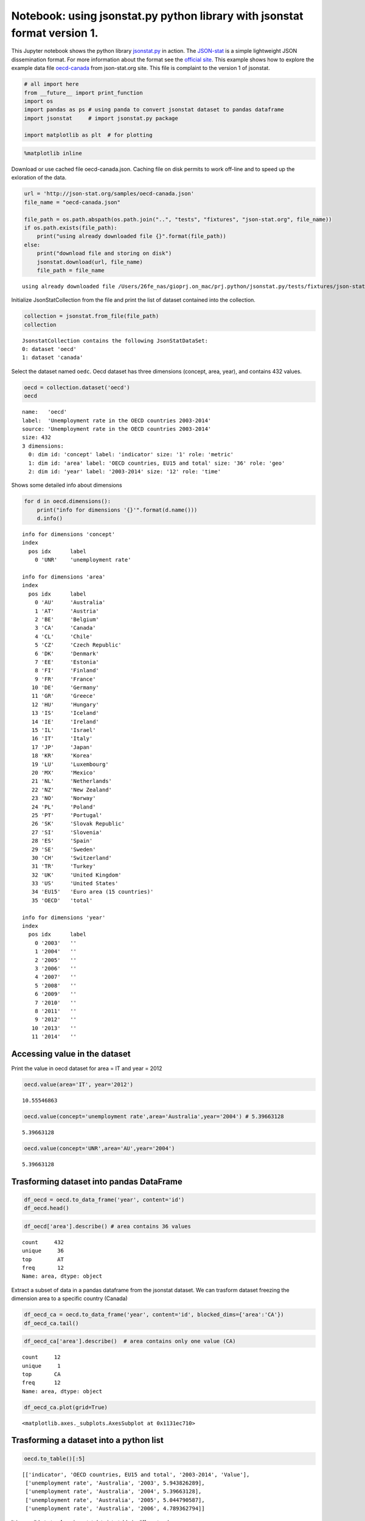 
Notebook: using jsonstat.py python library with jsonstat format version 1.
~~~~~~~~~~~~~~~~~~~~~~~~~~~~~~~~~~~~~~~~~~~~~~~~~~~~~~~~~~~~~~~~~~~~~~~~~~

This Jupyter notebook shows the python library
`jsonstat.py <http://github.com/26fe/jsonstat.py>`__ in action. The
`JSON-stat <https://json-stat.org/>`__ is a simple lightweight JSON
dissemination format. For more information about the format see the
`official site <https://json-stat.org/>`__. This example shows how to
explore the example data file
`oecd-canada <http://json-stat.org/samples/oecd-canada.json>`__ from
json-stat.org site. This file is complaint to the version 1 of jsonstat.

.. code:: python

    # all import here
    from __future__ import print_function
    import os
    import pandas as ps # using panda to convert jsonstat dataset to pandas dataframe
    import jsonstat     # import jsonstat.py package
    
    import matplotlib as plt  # for plotting 

.. code:: python

    %matplotlib inline

Download or use cached file oecd-canada.json. Caching file on disk
permits to work off-line and to speed up the exloration of the data.

.. code:: python

    url = 'http://json-stat.org/samples/oecd-canada.json'
    file_name = "oecd-canada.json"
    
    file_path = os.path.abspath(os.path.join("..", "tests", "fixtures", "json-stat.org", file_name))
    if os.path.exists(file_path):
        print("using already downloaded file {}".format(file_path))
    else:
        print("download file and storing on disk")
        jsonstat.download(url, file_name)
        file_path = file_name


.. parsed-literal::

    using already downloaded file /Users/26fe_nas/gioprj.on_mac/prj.python/jsonstat.py/tests/fixtures/json-stat.org/oecd-canada.json


Initialize JsonStatCollection from the file and print the list of
dataset contained into the collection.

.. code:: python

    collection = jsonstat.from_file(file_path)
    collection




.. parsed-literal::

    JsonstatCollection contains the following JsonStatDataSet:
    0: dataset 'oecd'
    1: dataset 'canada'



Select the dataset named ``oedc``. Oecd dataset has three dimensions
(concept, area, year), and contains 432 values.

.. code:: python

    oecd = collection.dataset('oecd')
    oecd




.. parsed-literal::

    name:   'oecd'
    label:  'Unemployment rate in the OECD countries 2003-2014'
    source: 'Unemployment rate in the OECD countries 2003-2014'
    size: 432
    3 dimensions:
      0: dim id: 'concept' label: 'indicator' size: '1' role: 'metric'
      1: dim id: 'area' label: 'OECD countries, EU15 and total' size: '36' role: 'geo'
      2: dim id: 'year' label: '2003-2014' size: '12' role: 'time'



Shows some detailed info about dimensions

.. code:: python

    for d in oecd.dimensions():
        print("info for dimensions '{}'".format(d.name()))
        d.info()


.. parsed-literal::

    info for dimensions 'concept'
    index
      pos idx      label   
        0 'UNR'    'unemployment rate'
    
    info for dimensions 'area'
    index
      pos idx      label   
        0 'AU'     'Australia'
        1 'AT'     'Austria'
        2 'BE'     'Belgium'
        3 'CA'     'Canada'
        4 'CL'     'Chile' 
        5 'CZ'     'Czech Republic'
        6 'DK'     'Denmark'
        7 'EE'     'Estonia'
        8 'FI'     'Finland'
        9 'FR'     'France'
       10 'DE'     'Germany'
       11 'GR'     'Greece'
       12 'HU'     'Hungary'
       13 'IS'     'Iceland'
       14 'IE'     'Ireland'
       15 'IL'     'Israel'
       16 'IT'     'Italy' 
       17 'JP'     'Japan' 
       18 'KR'     'Korea' 
       19 'LU'     'Luxembourg'
       20 'MX'     'Mexico'
       21 'NL'     'Netherlands'
       22 'NZ'     'New Zealand'
       23 'NO'     'Norway'
       24 'PL'     'Poland'
       25 'PT'     'Portugal'
       26 'SK'     'Slovak Republic'
       27 'SI'     'Slovenia'
       28 'ES'     'Spain' 
       29 'SE'     'Sweden'
       30 'CH'     'Switzerland'
       31 'TR'     'Turkey'
       32 'UK'     'United Kingdom'
       33 'US'     'United States'
       34 'EU15'   'Euro area (15 countries)'
       35 'OECD'   'total' 
    
    info for dimensions 'year'
    index
      pos idx      label   
        0 '2003'   ''      
        1 '2004'   ''      
        2 '2005'   ''      
        3 '2006'   ''      
        4 '2007'   ''      
        5 '2008'   ''      
        6 '2009'   ''      
        7 '2010'   ''      
        8 '2011'   ''      
        9 '2012'   ''      
       10 '2013'   ''      
       11 '2014'   ''      
    


Accessing value in the dataset
^^^^^^^^^^^^^^^^^^^^^^^^^^^^^^

Print the value in oecd dataset for area = IT and year = 2012

.. code:: python

    oecd.value(area='IT', year='2012')




.. parsed-literal::

    10.55546863



.. code:: python

    oecd.value(concept='unemployment rate',area='Australia',year='2004') # 5.39663128




.. parsed-literal::

    5.39663128



.. code:: python

    oecd.value(concept='UNR',area='AU',year='2004')




.. parsed-literal::

    5.39663128



Trasforming dataset into pandas DataFrame
^^^^^^^^^^^^^^^^^^^^^^^^^^^^^^^^^^^^^^^^^

.. code:: python

    df_oecd = oecd.to_data_frame('year', content='id')
    df_oecd.head()




.. raw:: html

    <div>
    <table border="1" class="dataframe">
      <thead>
        <tr style="text-align: right;">
          <th></th>
          <th>concept</th>
          <th>area</th>
          <th>Value</th>
        </tr>
        <tr>
          <th>year</th>
          <th></th>
          <th></th>
          <th></th>
        </tr>
      </thead>
      <tbody>
        <tr>
          <th>2003</th>
          <td>UNR</td>
          <td>AU</td>
          <td>5.943826</td>
        </tr>
        <tr>
          <th>2004</th>
          <td>UNR</td>
          <td>AU</td>
          <td>5.396631</td>
        </tr>
        <tr>
          <th>2005</th>
          <td>UNR</td>
          <td>AU</td>
          <td>5.044791</td>
        </tr>
        <tr>
          <th>2006</th>
          <td>UNR</td>
          <td>AU</td>
          <td>4.789363</td>
        </tr>
        <tr>
          <th>2007</th>
          <td>UNR</td>
          <td>AU</td>
          <td>4.379649</td>
        </tr>
      </tbody>
    </table>
    </div>



.. code:: python

    df_oecd['area'].describe() # area contains 36 values




.. parsed-literal::

    count     432
    unique     36
    top        AT
    freq       12
    Name: area, dtype: object



Extract a subset of data in a pandas dataframe from the jsonstat
dataset. We can trasform dataset freezing the dimension area to a
specific country (Canada)

.. code:: python

    df_oecd_ca = oecd.to_data_frame('year', content='id', blocked_dims={'area':'CA'})
    df_oecd_ca.tail()




.. raw:: html

    <div>
    <table border="1" class="dataframe">
      <thead>
        <tr style="text-align: right;">
          <th></th>
          <th>concept</th>
          <th>area</th>
          <th>Value</th>
        </tr>
        <tr>
          <th>year</th>
          <th></th>
          <th></th>
          <th></th>
        </tr>
      </thead>
      <tbody>
        <tr>
          <th>2010</th>
          <td>UNR</td>
          <td>CA</td>
          <td>7.988900</td>
        </tr>
        <tr>
          <th>2011</th>
          <td>UNR</td>
          <td>CA</td>
          <td>7.453610</td>
        </tr>
        <tr>
          <th>2012</th>
          <td>UNR</td>
          <td>CA</td>
          <td>7.323584</td>
        </tr>
        <tr>
          <th>2013</th>
          <td>UNR</td>
          <td>CA</td>
          <td>7.169742</td>
        </tr>
        <tr>
          <th>2014</th>
          <td>UNR</td>
          <td>CA</td>
          <td>6.881227</td>
        </tr>
      </tbody>
    </table>
    </div>



.. code:: python

    df_oecd_ca['area'].describe()  # area contains only one value (CA)




.. parsed-literal::

    count     12
    unique     1
    top       CA
    freq      12
    Name: area, dtype: object



.. code:: python

    df_oecd_ca.plot(grid=True)




.. parsed-literal::

    <matplotlib.axes._subplots.AxesSubplot at 0x1131ec710>




.. image:: oecd-canada-jsonstat_v1_files/oecd-canada-jsonstat_v1_21_1.png


Trasforming a dataset into a python list
^^^^^^^^^^^^^^^^^^^^^^^^^^^^^^^^^^^^^^^^

.. code:: python

    oecd.to_table()[:5]




.. parsed-literal::

    [['indicator', 'OECD countries, EU15 and total', '2003-2014', 'Value'],
     ['unemployment rate', 'Australia', '2003', 5.943826289],
     ['unemployment rate', 'Australia', '2004', 5.39663128],
     ['unemployment rate', 'Australia', '2005', 5.044790587],
     ['unemployment rate', 'Australia', '2006', 4.789362794]]



It is possible to trasform jsonstat data into table in different order

.. code:: python

    order = [i.name() for i in oecd.dimensions()]
    order = order[::-1]  # reverse list
    order = oecd._from_aidx_to_adim(order)
    table = oecd.to_table(order=order)
    table[:5]




.. parsed-literal::

    [['indicator', 'OECD countries, EU15 and total', '2003-2014', 'Value'],
     ['unemployment rate', 'Australia', '2003', 5.943826289],
     ['unemployment rate', 'Austria', '2003', 4.278559338],
     ['unemployment rate', 'Belgium', '2003', 8.158333333],
     ['unemployment rate', 'Canada', '2003', 7.594616751]]


